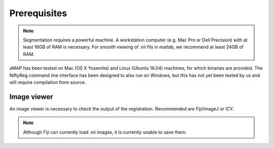 Prerequisites
=============

.. note::

    Segmentation requires a powerful machine.
    A workstation computer (e.g. Mac Pro or Dell Precision) with at least 16GB of RAM is necessary.
    For smooth viewing of .nii fils in matlab, we recommend at least 24GB of RAM.

aMAP has been tested on Mac (OS X Yosemite) and Linux (Ubuntu 16.04) machines, for which binaries are provided.
The NiftyReg command line interface has been designed to also run on Windows, but this has not yet been tested by us
and will require compilation from source.


Image viewer
------------

An image viewer is necessary to check the output of the registration. Recommended are Fiji/ImageJ or ICY.

.. note::

    Although Fiji can currently load .nii images, it is currently unable to save them.

